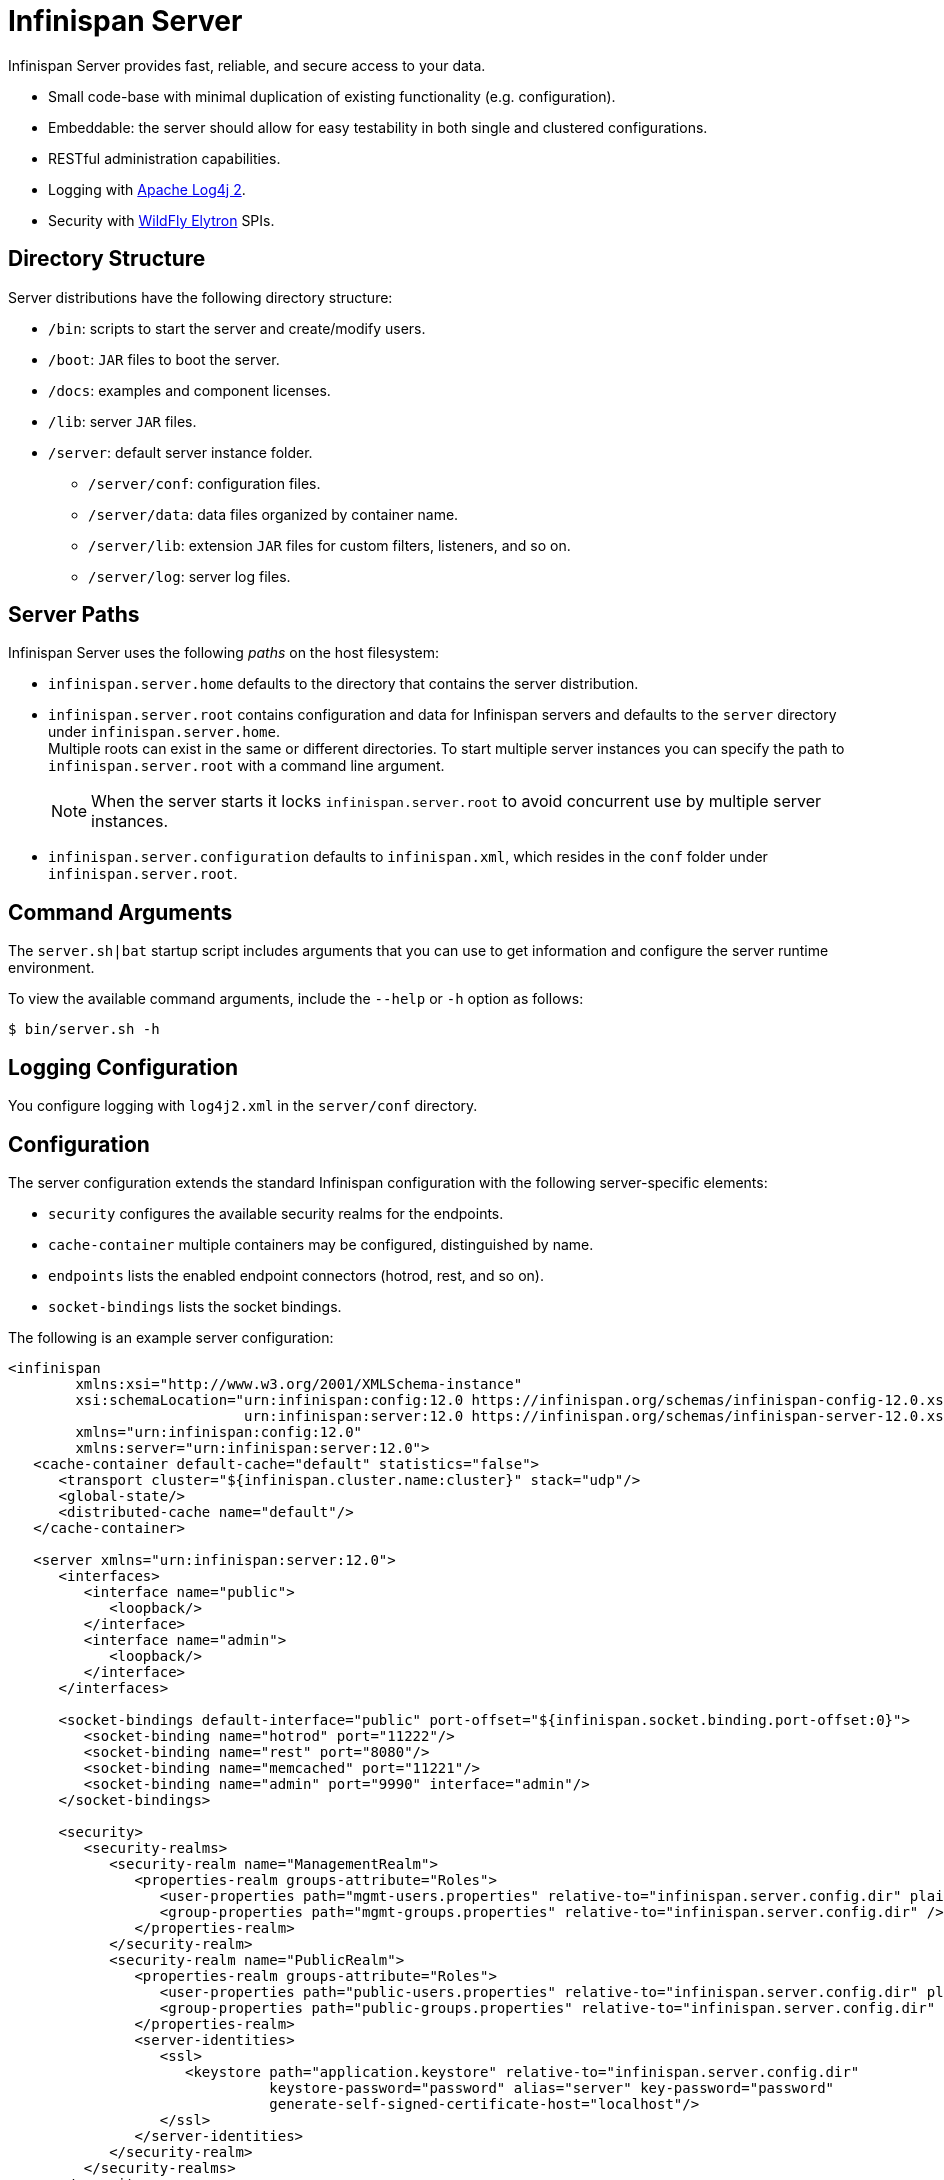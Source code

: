 [id='server_readme']
= Infinispan Server

Infinispan Server provides fast, reliable, and secure access to your data.

* Small code-base with minimal duplication of existing functionality (e.g. configuration).
* Embeddable: the server should allow for easy testability in both single and clustered configurations.
* RESTful administration capabilities.
* Logging with link:https://logging.apache.org/log4j/2.x/[Apache Log4j 2].
* Security with link:https://github.com/wildfly-security/wildfly-elytron[WildFly Elytron] SPIs.

== Directory Structure
Server distributions have the following directory structure:

* `/bin`: scripts to start the server and create/modify users.
* `/boot`: `JAR` files to boot the server.
* `/docs`: examples and component licenses.
* `/lib`: server `JAR` files.
* `/server`: default server instance folder.
- `/server/conf`: configuration files.
- `/server/data`: data files organized by container name.
- `/server/lib`: extension `JAR` files for custom filters, listeners, and so on.
- `/server/log`: server log files.

== Server Paths
Infinispan Server uses the following _paths_ on the host filesystem:

* `infinispan.server.home` defaults to the directory that contains the server
distribution.
* `infinispan.server.root` contains configuration and data for Infinispan
servers and defaults to the `server` directory under `infinispan.server.home`. +
Multiple roots can exist in the same or different directories. To start
multiple server instances you can specify the path to `infinispan.server.root`
with a command line argument.
+
[NOTE]
====
When the server starts it locks `infinispan.server.root` to avoid
concurrent use by multiple server instances.
====
* `infinispan.server.configuration` defaults to `infinispan.xml`, which resides in the `conf` folder under `infinispan.server.root`.

== Command Arguments
The `server.sh|bat` startup script includes arguments that you can use to get
information and configure the server runtime environment.

To view the available command arguments, include the `--help` or `-h` option as follows:

----
$ bin/server.sh -h
----

== Logging Configuration
You configure logging with `log4j2.xml` in the `server/conf` directory.

== Configuration
The server configuration extends the standard Infinispan configuration with the
following server-specific elements:

* `security` configures the available security realms for the endpoints.
* `cache-container` multiple containers may be configured, distinguished by name.
* `endpoints` lists the enabled endpoint connectors (hotrod, rest, and so on).
* `socket-bindings` lists the socket bindings.

//Community
ifndef::productized[]
The following is an example server configuration:

[source,xml,options="nowrap",subs=attributes+]
----
<infinispan
        xmlns:xsi="http://www.w3.org/2001/XMLSchema-instance"
        xsi:schemaLocation="urn:infinispan:config:12.0 https://infinispan.org/schemas/infinispan-config-12.0.xsd
                            urn:infinispan:server:12.0 https://infinispan.org/schemas/infinispan-server-12.0.xsd"
        xmlns="urn:infinispan:config:12.0"
        xmlns:server="urn:infinispan:server:12.0">
   <cache-container default-cache="default" statistics="false">
      <transport cluster="${infinispan.cluster.name:cluster}" stack="udp"/>
      <global-state/>
      <distributed-cache name="default"/>
   </cache-container>

   <server xmlns="urn:infinispan:server:12.0">
      <interfaces>
         <interface name="public">
            <loopback/>
         </interface>
         <interface name="admin">
            <loopback/>
         </interface>
      </interfaces>

      <socket-bindings default-interface="public" port-offset="${infinispan.socket.binding.port-offset:0}">
         <socket-binding name="hotrod" port="11222"/>
         <socket-binding name="rest" port="8080"/>
         <socket-binding name="memcached" port="11221"/>
         <socket-binding name="admin" port="9990" interface="admin"/>
      </socket-bindings>

      <security>
         <security-realms>
            <security-realm name="ManagementRealm">
               <properties-realm groups-attribute="Roles">
                  <user-properties path="mgmt-users.properties" relative-to="infinispan.server.config.dir" plain-text="true"/>
                  <group-properties path="mgmt-groups.properties" relative-to="infinispan.server.config.dir" />
               </properties-realm>
            </security-realm>
            <security-realm name="PublicRealm">
               <properties-realm groups-attribute="Roles">
                  <user-properties path="public-users.properties" relative-to="infinispan.server.config.dir" plain-text="true"/>
                  <group-properties path="public-groups.properties" relative-to="infinispan.server.config.dir" />
               </properties-realm>
               <server-identities>
                  <ssl>
                     <keystore path="application.keystore" relative-to="infinispan.server.config.dir"
                               keystore-password="password" alias="server" key-password="password"
                               generate-self-signed-certificate-host="localhost"/>
                  </ssl>
               </server-identities>
            </security-realm>
         </security-realms>
      </security>

      <endpoints>
         <hotrod-connector socket-binding="hotrod"/>
         <memcached-connector socket-binding="memcached"/>
         <rest-connector socket-binding="rest"/>
      </endpoints>
   </server>
</infinispan>
----
endif::productized[]

== Additional Details
The following is a list of additional details about the server, in no particular order:

* All containers handled by the same server share the same thread pools and transport.
